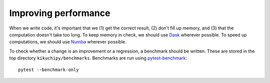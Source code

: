 Improving performance
=====================

When we write code, it's important that we (1) get the correct result, (2) don't fill up
memory, and (3) that the computation doesn't take too long. To keep memory in check, we
should use `Dask <https://docs.dask.org/en/latest/>`__ wherever possible. To speed up
computations, we should use `Numba <https://numba.pydata.org/numba-doc/dev/>`__ wherever
possible.

To check whether a change is an improvement or a regression, a benchmark should be
written. These are stored in the top directory ``kikuchipy/benchmarks``. Benchmarks are
run using `pytest-benchmark
<https://pytest-benchmark.readthedocs.io/en/stable/index.html>`__::

    pytest --benchmark-only